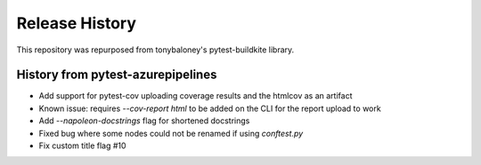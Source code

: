 Release History
~~~~~~~~~~~~~~~

This repository was repurposed from tonybaloney's pytest-buildkite library.

History from pytest-azurepipelines
----------------------------------

* Add support for pytest-cov uploading coverage results and the htmlcov as an artifact
* Known issue: requires `--cov-report html` to be added on the CLI for the report upload to work
* Add `--napoleon-docstrings` flag for shortened docstrings
* Fixed bug where some nodes could not be renamed if using `conftest.py`
* Fix custom title flag #10
